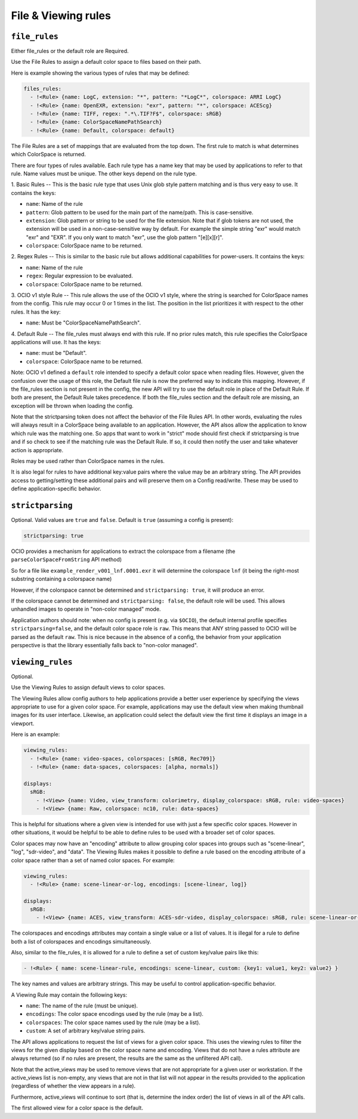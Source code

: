 ..
  SPDX-License-Identifier: CC-BY-4.0
  Copyright Contributors to the OpenColorIO Project.

.. _rules:


.. _config-rules:

File & Viewing rules
********************

.. _config-file-rules:


``file_rules``
^^^^^^^^^^^^^^

Either file_rules or the default role are Required.

Use the File Rules to assign a default color space to files based on their path.

Here is example showing the various types of rules that may be defined:

.. code-block:: yaml

  files_rules:
    - !<Rule> {name: LogC, extension: "*", pattern: "*LogC*", colorspace: ARRI LogC}
    - !<Rule> {name: OpenEXR, extension: "exr", pattern: "*", colorspace: ACEScg}
    - !<Rule> {name: TIFF, regex: ".*\.TIF?F$", colorspace: sRGB}
    - !<Rule> {name: ColorSpaceNamePathSearch}
    - !<Rule> {name: Default, colorspace: default}

The File Rules are a set of mappings that are evaluated from the top down. The 
first rule to match is what determines which ColorSpace is returned.

There are four types of rules available. Each rule type has a name key that may 
be used by applications to refer to that rule. Name values must be unique. The 
other keys depend on the rule type.

1. Basic Rules -- 
This is the basic rule type that uses Unix glob style pattern matching and is 
thus very easy to use. It contains the keys:

* ``name``: Name of the rule
* ``pattern``: Glob pattern to be used for the main part of the name/path.
  This is case-sensitive.
* ``extension``: Glob pattern or string to be used for the file extension. Note that
  if glob tokens are not used, the extension will be used in a non-case-sensitive 
  way by default.  For example the simple string "exr" would match "exr" and "EXR".  
  If you only want to match "exr", use the glob pattern "[e][x][r]".
* ``colorspace``: ColorSpace name to be returned.

2. Regex Rules -- 
This is similar to the basic rule but allows additional capabilities for 
power-users. It contains the keys:

* ``name``: Name of the rule
* ``regex``: Regular expression to be evaluated.
* ``colorspace``: ColorSpace name to be returned.

3. OCIO v1 style Rule -- 
This rule allows the use of the OCIO v1 style, where the string is searched for 
ColorSpace names from the config. This rule may occur 0 or 1 times in the list. 
The position in the list prioritizes it with respect to the other rules. It has 
the key:

* ``name``: Must be "ColorSpaceNamePathSearch".

4. Default Rule -- 
The file_rules must always end with this rule. If no prior rules match, this 
rule specifies the ColorSpace applications will use. It has the keys:

* ``name``: must be "Default".
* ``colorspace``: ColorSpace name to be returned.

Note: OCIO v1 defined a ``default`` role intended to specify a default color space
when reading files. However, given the confusion over the usage of this role, the
Default file rule is now the preferred way to indicate this mapping.  However, if 
the file_rules section is not present in the config, the new API will try to use 
the default role in place of the Default Rule. If both are present, the Default 
Rule takes precedence. If both the file_rules section and the default role are 
missing, an exception will be thrown when loading the config.

Note that the strictparsing token does not affect the behavior of the File Rules 
API. In other words, evaluating the rules will always result in a ColorSpace being 
available to an application. However, the API alsos allow the application to know 
which rule was the matching one. So apps that want to work in "strict" mode should 
first check if strictparsing is true and if so check to see if the matching rule 
was the Default Rule. If so, it could then notify the user and take whatever action 
is appropriate.

Roles may be used rather than ColorSpace names in the rules.

It is also legal for rules  to have additional key:value pairs where the value 
may be an arbitrary string. The API provides access to getting/setting these 
additional pairs and will preserve them on a Config read/write.  These may be
used to define application-specific behavior.

``strictparsing``
^^^^^^^^^^^^^^^^^

Optional. Valid values are ``true`` and ``false``. Default is ``true``
(assuming a config is present):

.. code-block:: yaml

    strictparsing: true

OCIO provides a mechanism for applications to extract the colorspace
from a filename (the ``parseColorSpaceFromString`` API method)

So for a file like ``example_render_v001_lnf.0001.exr`` it will
determine the colorspace ``lnf`` (it being the right-most substring
containing a colorspace name)

However, if the colorspace cannot be determined and ``strictparsing:
true``, it will produce an error.

If the colorspace cannot be determined and ``strictparsing: false``,
the default role will be used. This allows unhandled images to operate
in "non-color managed" mode.

Application authors should note: when no config is present (e.g. via
``$OCIO``), the default internal profile specifies
``strictparsing=false``, and the default color space role is
``raw``. This means that ANY string passed to OCIO will be parsed as
the default ``raw``. This is nice because in the absence of a config,
the behavior from your application perspective is that the library
essentially falls back to "non-color managed".

.. _config-viewing-rules:

``viewing_rules``
^^^^^^^^^^^^^^^^^

Optional. 

Use the Viewing Rules to assign default views to color spaces.

The Viewing Rules allow config authors to help applications provide a better
user experience by specifying the views appropriate to use for a given color
space.  For example, applications may use the default view when making 
thumbnail images for its user interface.  Likewise, an application could select 
the default view the first time it displays an image in a viewport.

Here is an example:

.. code-block:: yaml

  viewing_rules:
    - !<Rule> {name: video-spaces, colorspaces: [sRGB, Rec709]}
    - !<Rule> {name: data-spaces, colorspaces: [alpha, normals]}

  displays:
    sRGB:
      - !<View> {name: Video, view_transform: colorimetry, display_colorspace: sRGB, rule: video-spaces}
      - !<View> {name: Raw, colorspace: nc10, rule: data-spaces}

This is helpful for situations where a given view is intended for use with just 
a few specific color spaces. However in other situations, it would be helpful to 
be able to define rules to be used with a broader set of color spaces.

Color spaces may now have an "encoding" attribute to allow grouping color spaces 
into groups such as "scene-linear", "log", "sdr-video", and "data". The Viewing
Rules makes it possible to define a rule based on the encoding attribute of a 
color space rather than a set of named color spaces. For example:

.. code-block:: yaml

  viewing_rules:
    - !<Rule> {name: scene-linear-or-log, encodings: [scene-linear, log]}

  displays:
    sRGB:
      - !<View> {name: ACES, view_transform: ACES-sdr-video, display_colorspace: sRGB, rule: scene-linear-or-log}

The colorspaces and encodings attributes may contain a single value or a list of 
values. It is illegal for a rule to define both a list of colorspaces and encodings 
simultaneously.

Also, similar to the file_rules, it is allowed for a rule to define a set of custom 
key/value pairs like this:

.. code-block:: yaml

  - !<Rule> { name: scene-linear-rule, encodings: scene-linear, custom: {key1: value1, key2: value2} }

The key names and values are arbitrary strings. This may be useful to control 
application-specific behavior.

A Viewing Rule may contain the following keys:

* ``name``: The name of the rule (must be unique).
* ``encodings``: The color space encodings used by the rule (may be a list).
* ``colorspaces``: The color space names used by the rule (may be a list).
* ``custom``: A set of arbitrary key/value string pairs.

The API allows applications to request the list of views for a given color space.
This uses the viewing rules to filter the views for the given display based on the 
color space name and encoding. Views that do not have a rules attribute are always 
returned (so if no rules are present, the results are the same as the unfiltered API 
call).

Note that the active_views may be used to remove views that are not appropriate for
a given user or workstation.  If the active_views list is non-empty, any views that 
are not in that list will not appear in the results provided to the application
(regardless of whether the view appears in a rule).  

Furthermore, active_views will continue to sort (that is, determine the index order) 
the list of views in all of the API calls.

The first allowed view for a color space is the default.  
